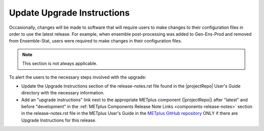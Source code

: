 Update Upgrade Instructions
^^^^^^^^^^^^^^^^^^^^^^^^^^^

Occasionally, changes will be made to software that will require users to make
changes to their configuration files in order to use the latest release. For
example, when ensemble post-processing was added to Gen-Ens-Prod and removed
from Ensemble-Stat, users were required to make changes in their configuration
files.

.. note::

  This section is not always applicable.


To alert the users to the necessary steps involved with the upgrade:

* Update the Upgrade Instructions section of the release-notes.rst file found
  in the |projectRepo| User's Guide directory with the necessary information.

* Add an "upgrade instructions" link next to the appropriate METplus component
  (|projectRepo|) after "latest" and before "development" in
  the :ref:`METplus Components Release Note Links <components-release-notes>`
  section in the release-notes.rst file in the METplus User's Guide in the
  `METplus GitHub repository <https://github.com/dtcenter/METplus>`__ ONLY
  if there are Upgrade Instructions for this release.

